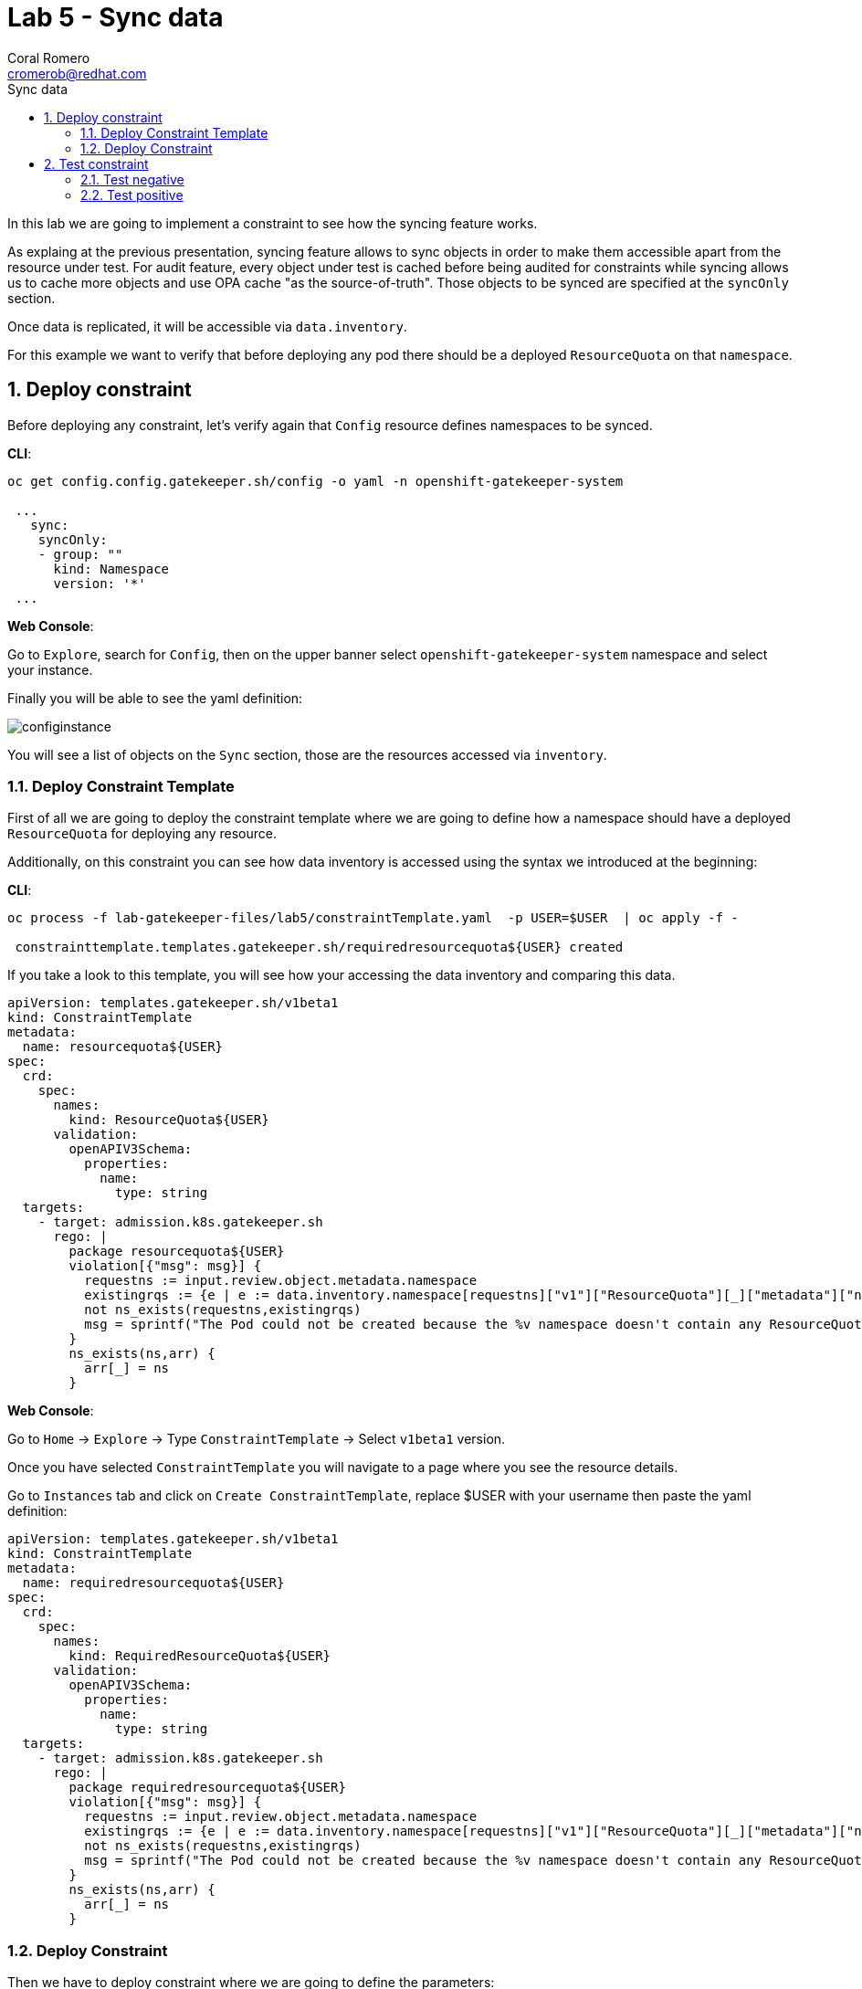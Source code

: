 = Lab 5 - Sync data
:author: Coral Romero
:email: cromerob@redhat.com
:imagesdir: ./images
:toc: left
:toc-title: Sync data


[Abstract]
In this lab we are going to implement a constraint to see how the syncing feature works. 

As explaing at the previous presentation, syncing feature allows to sync objects in order to  make them accessible apart from the resource under test.
For audit feature, every object under test is cached before being audited for constraints while syncing allows us to cache more objects and use OPA cache "as the source-of-truth". Those objects to be synced are specified at the `syncOnly` section.

Once data is replicated, it will be accessible via `data.inventory`.

For this example we want to verify that before deploying any pod there should be a deployed `ResourceQuota` on that `namespace`.


:numbered:
== Deploy constraint

Before deploying any constraint, let's verify again that `Config` resource defines namespaces to be synced.

*CLI*:

----
oc get config.config.gatekeeper.sh/config -o yaml -n openshift-gatekeeper-system

 ...
   sync:
    syncOnly:
    - group: ""
      kind: Namespace
      version: '*'
 ...
----

*Web Console*:

Go to `Explore`, search for `Config`, then on the upper banner select `openshift-gatekeeper-system` namespace and select your instance.

Finally you will be able to see the yaml definition:

image:syncconfig.png[configinstance]

You will see a list of objects on the `Sync` section, those are the resources accessed via `inventory`.

=== Deploy Constraint Template

First of all we are going to deploy the constraint template where we are going to define how a namespace should have a deployed `ResourceQuota` for deploying any resource.

Additionally, on this constraint you can see how data inventory is accessed using the syntax we introduced at the beginning:

*CLI*:

----
oc process -f lab-gatekeeper-files/lab5/constraintTemplate.yaml  -p USER=$USER  | oc apply -f -

 constrainttemplate.templates.gatekeeper.sh/requiredresourcequota${USER} created
----

If you take a look to this template, you will see how your accessing the data inventory and comparing this data.

----
apiVersion: templates.gatekeeper.sh/v1beta1
kind: ConstraintTemplate
metadata:
  name: resourcequota${USER}
spec:
  crd:
    spec:
      names:
        kind: ResourceQuota${USER}
      validation:
        openAPIV3Schema:
          properties:
            name:
              type: string       
  targets:
    - target: admission.k8s.gatekeeper.sh
      rego: |
        package resourcequota${USER}
        violation[{"msg": msg}] {
          requestns := input.review.object.metadata.namespace
          existingrqs := {e | e := data.inventory.namespace[requestns]["v1"]["ResourceQuota"][_]["metadata"]["namespace"]}
          not ns_exists(requestns,existingrqs)
          msg = sprintf("The Pod could not be created because the %v namespace doesn't contain any ResourceQuota object",[requestns])
        }
        ns_exists(ns,arr) {
          arr[_] = ns
        }
----

*Web Console*:

Go to `Home` -> `Explore` -> Type `ConstraintTemplate` -> Select `v1beta1` version.

Once you have selected `ConstraintTemplate` you will navigate to a page where you see the resource details.

Go to `Instances` tab and click on `Create ConstraintTemplate`, replace $USER with your username then paste the yaml definition:

----
apiVersion: templates.gatekeeper.sh/v1beta1
kind: ConstraintTemplate
metadata:
  name: requiredresourcequota${USER}
spec:
  crd:
    spec:
      names:
        kind: RequiredResourceQuota${USER}
      validation:
        openAPIV3Schema:
          properties:
            name:
              type: string       
  targets:
    - target: admission.k8s.gatekeeper.sh
      rego: |
        package requiredresourcequota${USER}
        violation[{"msg": msg}] {
          requestns := input.review.object.metadata.namespace
          existingrqs := {e | e := data.inventory.namespace[requestns]["v1"]["ResourceQuota"][_]["metadata"]["namespace"]}
          not ns_exists(requestns,existingrqs)
          msg = sprintf("The Pod could not be created because the %v namespace doesn't contain any ResourceQuota object",[requestns])
        }
        ns_exists(ns,arr) {
          arr[_] = ns
        }
----


=== Deploy Constraint

Then we have to deploy constraint where we are going to define the parameters:

 - Namespace: `petclinic-bluegreen-$USER`.
 - Resource under test: `Deployment`.
 - Enforcement action: `deny`.

*CLI*:

----
oc process -f lab-gatekeeper-files/lab5/constraint.yaml -p USER=$USER  | oc apply -f -

 requiredresourcequota${USER}.constraints.gatekeeper.sh/requiredresourcequota${USER} created
----

*Web Console*:

After creating the instance you should see the recently created resource in a list. Then as per your yaml definition you should be able to list a  CRD called `RequiredResourceQuota${USER}` in the main menu.

Repeat the same procedure for this new CRD and paste your yaml definition after changing the ${USER} value for your username:

WARNING: It may take a while till those are listed.

----
apiVersion: constraints.gatekeeper.sh/v1beta1
kind: RequiredResourceQuota${USER}
metadata:
  name: requiredresourcequota${USER}
spec:
  enforcementAction: deny      
  match:
    namespaces:
      - "petclinic-bluegreen-${USER}"      
    kinds:
      - apiGroups: ["*"]
        kinds: ["Deployment"]
----

== Test constraint

=== Test negative

For testing this constraint, our environment has two namespaces, one with a deployed resource quota resource `petclinic-beta-$USER` and another onw without it.

For testing the negative case we are going to try to deploy an app into a namespace without a resource quota.

*CLI*:

----
oc apply -f lab-gatekeeper-files/lab5/deployment-app-blue.yaml -n petclinic-bluegreen-$USER

 Error from server ([denied by requiredresourcequotacromerob] The Pod could not be created because the petclinic-bluegreen-cromerob namespace doesn't contain any ResourceQuota object): error when creating "lab-gatekeeper-files/lab5/deployment-app-blue.yaml": admission webhook "validation.gatekeeper.sh" denied the request: [denied by requiredresourcequotacromerob] The Pod could not be created because the petclinic-bluegreen-cromerob namespace doesn't contain any ResourceQuota object
----

*Web Console*:

As in the previous labs in namespace `petclinic-bluegreen-$USER`:

----
kind: Deployment
apiVersion: apps/v1
metadata:
  name: quarkus-petclinic-blue
  labels:
    app: quarkus-petclinic-blue
spec:
  replicas: 2
  selector:
    matchLabels:
      app: quarkus-petclinic-blue
  template:
    metadata:
      labels:
        app: quarkus-petclinic-blue
        deployment: quarkus-petclinic-blue
    spec:
      containers:
        - name: quarkus-petclinic
          image: 'quay.io/dsanchor/quarkus-petclinic:in-mem'
          ports:
            - containerPort: 8080
              protocol: TCP
          resources:
            limits:
              cpu: "200m"
              memory: "200Mi"
            requests:
              cpu: "100m"
              memory: "100Mi"
          imagePullPolicy: Always
  strategy:
    type: RollingUpdate
    rollingUpdate:
      maxUnavailable: 25%
      maxSurge: 25%
  revisionHistoryLimit: 10
  progressDeadlineSeconds: 600
----

image:rserror.png[rserror]

As there is no resource quota, you should see error message `The Pod could not be created because the petclinic-bluegreen-$USER namespace doesn't contain any ResourceQuota object`.

=== Test positive

For testing the positive case we are going to deploy an app into a namespace with a `ResourceQuota`. As this deployment follows the existing constraint there shouldn't be any issue.

*CLI*:

----
oc apply -f lab-gatekeeper-files/lab5/deployment-app-blue.yaml -n petclinic-beta-$USER

 deployment.apps/quarkus-petclinic-blue created
 route.route.openshift.io/route-petclinic-bluegreen created
 service/quarkus-petclinic-blue created
----

*Web Console*:

Now try to redeploy you app in the namespace `petclinic-beta-${USER}` with a deployed `ResourceQuota`.

----
kind: Deployment
apiVersion: apps/v1
metadata:
  name: quarkus-petclinic-blue
  labels:
    app: quarkus-petclinic-blue
spec:
  replicas: 2
  selector:
    matchLabels:
      app: quarkus-petclinic-blue
  template:
    metadata:
      labels:
        app: quarkus-petclinic-blue
        deployment: quarkus-petclinic-blue
    spec:
      containers:
        - name: quarkus-petclinic
          image: 'quay.io/dsanchor/quarkus-petclinic:in-mem'
          ports:
            - containerPort: 8080
              protocol: TCP
          resources:
            limits:
              cpu: "200m"
              memory: "200Mi"
            requests:
              cpu: "100m"
              memory: "100Mi"
          imagePullPolicy: Always
  strategy:
    type: RollingUpdate
    rollingUpdate:
      maxUnavailable: 25%
      maxSurge: 25%
  revisionHistoryLimit: 10
  progressDeadlineSeconds: 600
----

----
kind: Route
apiVersion: route.openshift.io/v1
metadata:
  name: route-petclinic-bluegreen
  labels:
    app: quarkus-petclinic-blue
spec:
  to:
    kind: Service
    name: quarkus-petclinic-blue
    weight: 100
  port:
     targetPort: 8080-tcp
  wildcardPolicy: None
----

----
kind: Service
apiVersion: v1
metadata:
  name: quarkus-petclinic-blue
  labels:
    app: quarkus-petclinic-blue
spec:
  ports:
    - name: 8080-tcp
      protocol: TCP
      port: 8080
      targetPort: 8080
  selector:
    app: quarkus-petclinic-blue
    deployment: quarkus-petclinic-blue
  type: ClusterIP
  sessionAffinity: None
----

